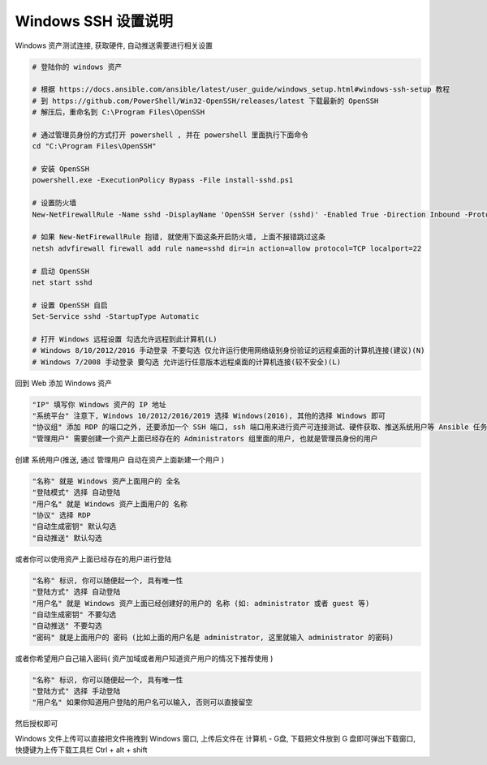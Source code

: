 Windows SSH 设置说明
------------------------------

Windows 资产测试连接, 获取硬件, 自动推送需要进行相关设置

.. code-block:: shell

    # 登陆你的 windows 资产

    # 根据 https://docs.ansible.com/ansible/latest/user_guide/windows_setup.html#windows-ssh-setup 教程
    # 到 https://github.com/PowerShell/Win32-OpenSSH/releases/latest 下载最新的 OpenSSH
    # 解压后，重命名到 C:\Program Files\OpenSSH

    # 通过管理员身份的方式打开 powershell , 并在 powershell 里面执行下面命令
    cd "C:\Program Files\OpenSSH"

    # 安装 OpenSSH
    powershell.exe -ExecutionPolicy Bypass -File install-sshd.ps1

    # 设置防火墙
    New-NetFirewallRule -Name sshd -DisplayName 'OpenSSH Server (sshd)' -Enabled True -Direction Inbound -Protocol TCP -Action Allow -LocalPort 22

    # 如果 New-NetFirewallRule 抱错, 就使用下面这条开启防火墙, 上面不报错跳过这条
    netsh advfirewall firewall add rule name=sshd dir=in action=allow protocol=TCP localport=22

    # 启动 OpenSSH
    net start sshd

    # 设置 OpenSSH 自启
    Set-Service sshd -StartupType Automatic

    # 打开 Windows 远程设置 勾选允许远程到此计算机(L)
    # Windows 8/10/2012/2016 手动登录 不要勾选 仅允许运行使用网络级别身份验证的远程桌面的计算机连接(建议)(N)
    # Windows 7/2008 手动登录 要勾选 允许运行任意版本远程桌面的计算机连接(较不安全)(L)

回到 Web 添加 Windows 资产

.. code-block:: vim

    "IP" 填写你 Windows 资产的 IP 地址
    "系统平台" 注意下, Windows 10/2012/2016/2019 选择 Windows(2016), 其他的选择 Windows 即可
    "协议组" 添加 RDP 的端口之外, 还要添加一个 SSH 端口, ssh 端口用来进行资产可连接测试、硬件获取、推送系统用户等 Ansible 任务
    "管理用户" 需要创建一个资产上面已经存在的 Administrators 组里面的用户, 也就是管理员身份的用户

创建 系统用户(推送, 通过 管理用户 自动在资产上面新建一个用户 )

.. code-block:: vim

    "名称" 就是 Windows 资产上面用户的 全名
    "登陆模式" 选择 自动登陆
    "用户名" 就是 Windows 资产上面用户的 名称
    "协议" 选择 RDP
    "自动生成密钥" 默认勾选
    "自动推送" 默认勾选

或者你可以使用资产上面已经存在的用户进行登陆

.. code-block:: vim

    "名称" 标识, 你可以随便起一个, 具有唯一性
    "登陆方式" 选择 自动登陆
    "用户名" 就是 Windows 资产上面已经创建好的用户的 名称 (如: administrator 或者 guest 等)
    "自动生成密钥" 不要勾选
    "自动推送" 不要勾选
    "密码" 就是上面用户的 密码 (比如上面的用户名是 administrator, 这里就输入 administrator 的密码)

或者你希望用户自己输入密码( 资产加域或者用户知道资产用户的情况下推荐使用 )

.. code-block:: vim

    "名称" 标识, 你可以随便起一个, 具有唯一性
    "登陆方式" 选择 手动登陆
    "用户名" 如果你知道用户登陆的用户名可以输入, 否则可以直接留空

然后授权即可

Windows 文件上传可以直接把文件拖拽到 Windows 窗口, 上传后文件在 计算机 - G盘, 下载把文件放到 G 盘即可弹出下载窗口, 快捷键为上传下载工具栏 Ctrl + alt + shift
